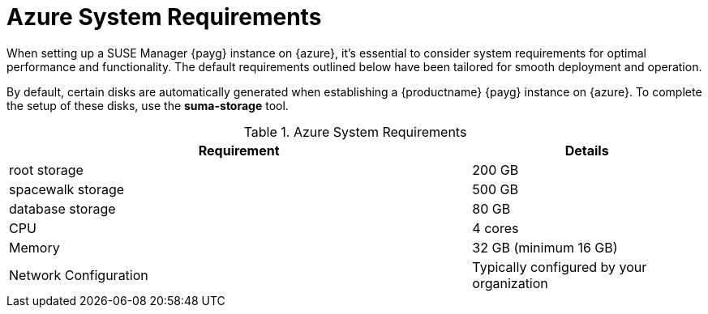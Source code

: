 = Azure System Requirements
When setting up a SUSE Manager {payg} instance on {azure}, it's essential to consider system requirements for optimal performance and functionality. The default requirements outlined below have been tailored for smooth deployment and operation.

By default, certain disks are automatically generated when establishing a {productname} {payg} instance on {azure}. To complete the setup of these disks, use the **suma-storage** tool.

.Azure System Requirements
[cols="2,1"]
|===
| Requirement | Details

| root storage
| 200 GB

| spacewalk storage
| 500 GB

| database storage
| 80 GB

| CPU
| 4 cores

| Memory
| 32 GB (minimum 16 GB)

| Network Configuration
| Typically configured by your organization

|===
